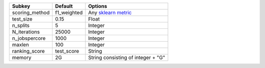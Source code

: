 ============== =========== =====================================================================================================================
Subkey         Default     Options                                                                                                              
============== =========== =====================================================================================================================
scoring_method f1_weighted Any `sklearn metric <https://scikit-learn.org/stable/modules/model_evaluation.html#common-cases-predefined-values/>`_
test_size      0.15        Float                                                                                                                
n_splits       5           Integer                                                                                                              
N_iterations   25000       Integer                                                                                                              
n_jobspercore  1000        Integer                                                                                                              
maxlen         100         Integer                                                                                                              
ranking_score  test_score  String                                                                                                               
memory         2G          String consisting of integer + "G"                                                                                   
============== =========== =====================================================================================================================
